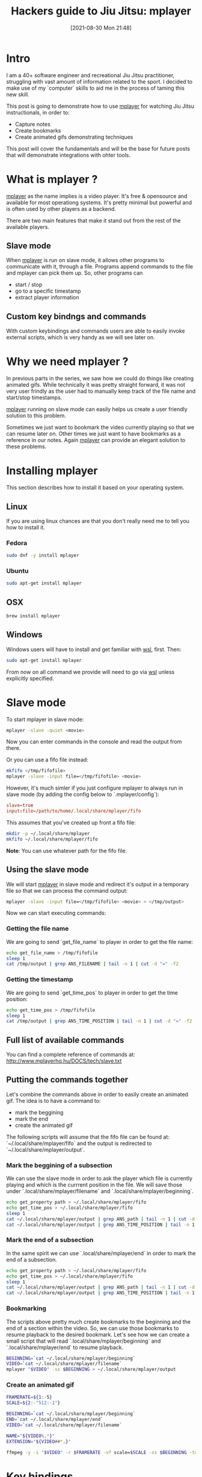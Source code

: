 #+BLOG: iocanel.com
#+POSTID: 711
#+DATE: [2021-08-30 Mon 21:48]
#+BLOG: iocanel.com
#+BLOG: iocanel.com
#+ORG2BLOG:
#+OPTIONS: toc:nil num:nil todo:nil pri:nil tags:nil ^:nil
#+TITLE: Hackers guide to Jiu Jitsu: mplayer
#+DESCRIPTION: Using mplayer hacks to capture notes from bjj instructionals
#+CATEGORY: Jiu Jitsu
#+TAGS: Jiu Jitsu

[[./hackers-guide-to-jiu-jitsu.png]]
* Intro

I am a 40+ software engineer and recreational Jiu Jitsu practitioner, struggling with vast amount of information related to the sport.
I decided to make use of my `computer` skills to aid me in the process of taming this new skill.

This post is going to demonstrate how to use [[http://www.mplayerhq.hu/][mplayer]] for watching Jiu Jitsu instructionals, in order to:

- Capture notes
- Create bookmarks
- Create animated gifs demonstrating techniques

This post will cover the fundamentals and will be the base for future posts that will demonstrate integrations with ohter tools.  

* What is mplayer ?

[[http://www.mplayerhq.hu/][mplayer]] as the name implies is a video player. It's free & opensource and available for most operationg systems.
It's pretty minimal but powerful and is often used by other players as a backend.

There are two main features that make it stand out from the rest of the available players.

** Slave mode
   When [[http://www.mplayerhq.hu/][mplayer]] is run on slave mode, it allows other programs to communicate with it, through a file. Programs append commands to the file and mplayer can pick them up.
   So, other programs can
   - start / stop
   - go to a specific timestamp
   - extract player information
     
** Custom key bindngs and commands
   With custom keybindings and commands users are able to easily invoke external scripts, which is very handy as we will see later on.

* Why we need mplayer ?

In previous parts in the series, we saw how we could do things like creating animated gifs.
While technically it was pretty straight forward, it was not very user frindly as the user had to manually keep track of the file name and start/stop timestamps.

[[http://www.mplayerhq.hu/][mplayer]] running on slave mode can easily helps us create a user friendly solution to this problem.

Sometimes we just want to bookmark the video currently playing so that we can resume later on. 
Other times we just want to have bookmarks as a reference in our notes.
Again [[http://www.mplayerhq.hu/][mplayer]] can provide an elegant solution to these problems.

* Installing mplayer

This section describes how to install it based on your operating system.

** Linux

   If you are using linux chances are that you don't really need me to tell you how to install it.

*** Fedora

#+begin_src sh
  sudo dnf -y install mplayer
#+end_src

*** Ubuntu
   
#+begin_src sh
  sudo apt-get install mplayer
#+end_src

** OSX

#+begin_src sh
  brew install mplayer
#+end_src

** Windows

Windows users will have to install and get familiar with [[https://docs.microsoft.com/en-us/windows/wsl/install-win10][wsl]], first.
Then:

#+begin_src sh
  sudo apt-get install mplayer
#+end_src

From now on all command we provide will need to go via [[https://docs.microsoft.com/en-us/windows/wsl/install-win10][wsl]] unless explicitly specified.

* Slave mode

To start mplayer in slave mode:

#+begin_src sh
mplayer -slave -quiet <movie>
#+end_src

Now you can enter commands in the console and read the output from there.

Or you can use a fifo file instead:

#+begin_src sh
  mkfifo </tmp/fifofile>
  mplayer -slave -input file=</tmp/fifofile> <movie>
#+end_src

However, it's much simler if you just configure mplayer to always run in slave mode (by adding the config below to `.mplayer/config`):

#+begin_src conf
  slave=true
  input:file=/path/to/home/.local/share/mplayer/fifo
#+end_src

This assumes that you've created up front a fifo file:

#+begin_src sh
  mkdir -p ~/.local/share/mplayer
  mkfifo ~/.local/share/mplayer/fifo
#+end_src

*Note*: You can use whatever path for the fifo file.

** Using the slave mode

We will start [[http://www.mplayerhq.hu/][mplayer]] in slave mode and redirect it's output in a temporary file so that we can process the command output:

#+begin_src sh
  mplayer -slave -input file=</tmp/fifofile> <movie> > </tmp/output>
#+end_src

Now we can start executing commands:

*** Getting the file name

We are going to send `get_file_name` to player in order to get the file name:

#+begin_src sh
  echo get_file_name > /tmp/fifofile
  sleep 1
  cat /tmp/output | grep ANS_FILENAME | tail -n 1 | cut -d "=" -f2
#+end_src

*** Getting the timestamp

We are going to send `get_time_pos` to player in order to get the time position:

#+begin_src sh
  echo get_time_pos > /tmp/fifofile
  sleep 1
  cat /tmp/output | grep ANS_TIME_POSITION | tail -n 1 | cut -d "=" -f2
#+end_src

** Full list of available commands

  You can find a complete reference of commands at: http://www.mplayerhq.hu/DOCS/tech/slave.txt

** Putting the commands together

Let's combine the commands above in order to easily create an animated gif.
The idea is to have a command to:

- mark the beggining
- mark the end
- create the animated gif

The following scripts will assume that the fifo file can be found at: `~/.local/share/mplayer/fifo` and the output is redirected to `~/.local/share/mplayer/output`.

*** Mark the beggining of a subsection

We can use the slave mode in order to ask the player which file is currently playing and which is the currrent position in the file.
We will save those under `.local/share/mplayer/filename` and `.local/share/mplayer/beginning`.

#+begin_src sh :tangle ~/bin/mplayer-mark-beginning :shebang #!/bin/bash
  echo get_property path > ~/.local/share/mplayer/fifo
  echo get_time_pos > ~/.local/share/mplayer/fifo
  sleep 1
  cat ~/.local/share/mplayer/output | grep ANS_path | tail -n 1 | cut -d "=" -f2 > ~/.local/share/mplayer/filename
  cat ~/.local/share/mplayer/output | grep ANS_TIME_POSITION | tail -n 1 | cut -d "=" -f2 > ~/.local/share/mplayer/beginning
#+end_src


*** Mark the end of a subsection

In the same spirit we can use `.local/share/mplayer/end` in order to mark the end of a subsection.

#+begin_src sh :tangle ~/bin/mplayer-mark-end :shebang #!/bin/bash
  echo get_property path > ~/.local/share/mplayer/fifo
  echo get_time_pos > ~/.local/share/mplayer/fifo
  sleep 1
  cat ~/.local/share/mplayer/output | grep ANS_path | tail -n 1 | cut -d "=" -f2 > ~/.local/share/mplayer/filename
  cat ~/.local/share/mplayer/output | grep ANS_TIME_POSITION | tail -n 1 | cut -d "=" -f2 > ~/.local/share/mplayer/end
#+end_src

*** Bookmarking

    The scripts above pretty much create bookmarks to the beginning and the end of a section within the video.
    So, we can use those bookmarks to resume playback to the desired bookmark. Let's see how we can create a small script that will read `.local/share/mplayer/beginning` and `.local/share/mplayer/end` to resume playback.

    #+begin_src sh :tangle ~/bin/mplayer-resume :shebang #!/bin/bash
      BEGINNING=`cat ~/.local/share/mplayer/beginning`
      VIDEO=`cat ~/.local/share/mplayer/filename`
      mplayer "$VIDEO" -ss $BEGINNING > ~/.local/share/mplayer/output
    #+end_src

*** Create an animated gif

#+begin_src sh :tangle ~/bin/mplayer-create-animated-gif :shebang #!/bin/bash
    FRAMERATE=${1:-5}    
    SCALE=${2:-"512:-1"}    
    
    BEGINNING=`cat ~/.local/share/mplayer/beginning`
    END=`cat ~/.local/share/mplayer/end`
    VIDEO=`cat ~/.local/share/mplayer/filename`
    
    NAME="${VIDEO%.*}"
    EXTENSION="${VIDEO##*.}"
    
    ffmpeg -y -i "$VIDEO" -r $FRAMERATE -vf scale=$SCALE -ss $BEGINNING -to $END "$NAME.gif" < /dev/null 
#+end_src

* Key bindings

It's possible to define custom keybindings so that we assign bindings for the commands we created.
[[http://www.mplayerhq.hu/][mplayer]] allows users to define bindings via the `.mplayer/input.conf`.

For example:

#+begin_example
CTRL-f run "echo $path > /home/iocanel/.local/share/mplayer/filename"
#+end_example

This will save the path of the currently played file each time `CTRL-f` is pressed.

** Using custom key bindings to create animated gifs

Let's combine the commands created so far with keybindings so that we can invoke them directly from the player:

#+begin_example
CTRL-b run mplayer-mark-beggining
CTRL-e run mplayer-mark-end
CTRL-g run mplayer-create-animated-gif
#+end_example

* Thoughts

So far we've seen how we can easily split really large instructionals in smaller chunks, how to use our player in order to bookmark/resume playback and how to easily create animated gifs.
Most importantly we've seen how to interact with the player from external projects, which opens up the way for many different integrations.
Future posts in the series will focus on the note taking part which in my opinion is really important in the process of studying Jiu Jitsu.

* Post index

- 01. Hackers guide to Jiu Jitsu: intro [[https://iocanel.com/2021/08/hackers-guide-to-jiu-jitsu][wordpress version]] [[https://github.com/iocanel/blog/tree/master/hackers-guide-to-jiu-jitsu-01-intro][github version]]
- 02. Hackers guide to Jiu Jitsu: ffmpeg [[https://iocanel.com/2021/08/hackers-guide-to-jiu-jitsu-ffmpeg][wordpress version]] [[https://github.com/iocanel/blog/tree/master/hackers-guide-to-jiu-jitsu-02-ffmpeg][github version]]
- 03. Hackers guide to Jiu Jitsu: mplayer [[https://iocanel.com/2021/08/hackers-guide-to-jiu-jitsu-mplayer][wordpress version]] [[https://github.com/iocanel/blog/tree/master/hackers-guide-to-jiu-jitsu-03-mplayer][github version]]

# ./hackers-guide-to-jiu-jitsu.png https://iocanel.com/wp-content/uploads/2021/08/hackers-guide-to-jiu-jitsu-5.png
